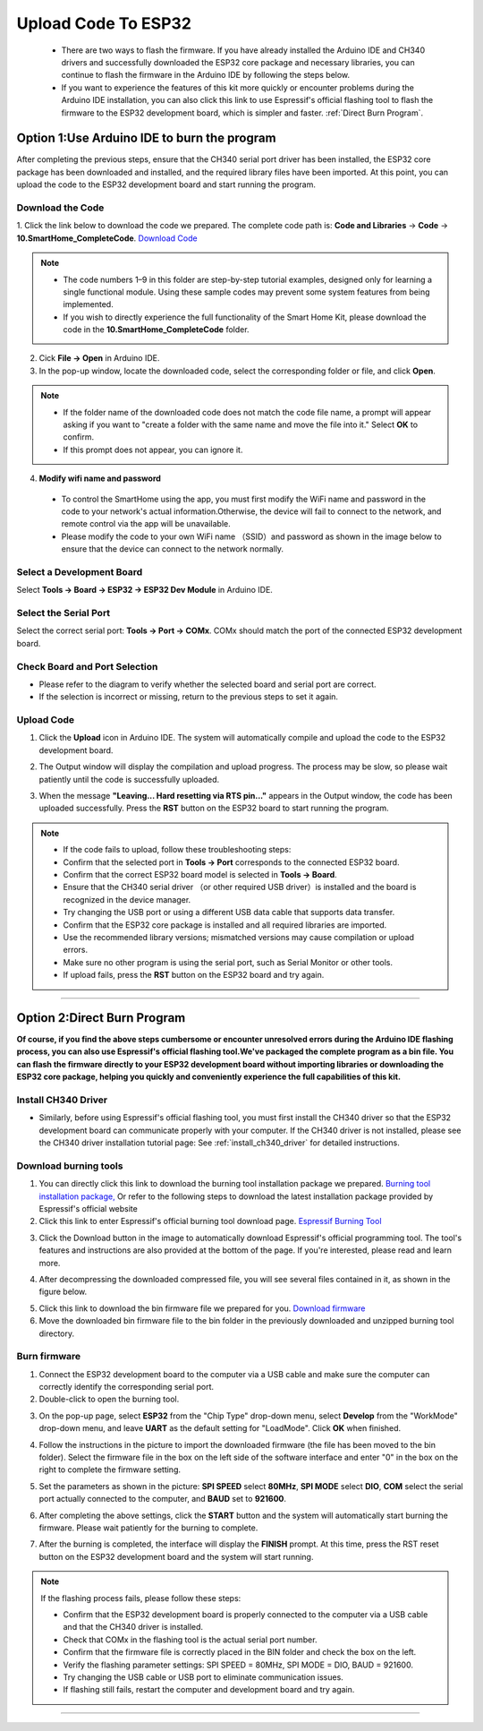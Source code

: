 Upload Code To ESP32
====================

 - There are two ways to flash the firmware. If you have already installed the Arduino IDE and CH340 drivers and successfully downloaded the ESP32 core package and necessary libraries, you can continue to flash the firmware in the Arduino IDE by following the steps below. 
 - If you want to experience the features of this kit more quickly or encounter problems during the Arduino IDE installation, you can also click this link to use Espressif's official flashing tool to flash the firmware to the ESP32 development board, which is simpler and faster. :ref:`Direct Burn Program`.


.. _Arduino IDE burning program:

Option 1:Use Arduino IDE to burn the program
--------------------------------------------
After completing the previous steps, ensure that the CH340 serial port driver has been installed, the ESP32 core package has been downloaded and installed, and the required library files have been imported. At this point, you can upload the code to the ESP32 development board and start running the program.

Download the Code
~~~~~~~~~~~~~~~~~

1. Click the link below to download the code we prepared. The complete code path is: **Code and Libraries** → **Code** → **10.SmartHome_CompleteCode**.
`Download Code <https://www.dropbox.com/scl/fi/j6oue7pij59qyy9cwqclh/CH34x_Install_Windows_v3_4.zip?rlkey=xttzwik1qp56naxw8v7ostmkq&e=1&st=kcy0xjl1&dl=0>`_

.. image:: _static/60.code.png
   :width: 600
   :align: center

.. raw:: html

   <div style="margin-top: 30px;"></div>

.. note::

   - The code numbers 1–9 in this folder are step-by-step tutorial examples, designed only for learning a single functional module. Using these sample codes may prevent some system features from being implemented.
   - If you wish to directly experience the full functionality of the Smart Home Kit, please download the code in the **10.SmartHome_CompleteCode** folder.

2. Cick **File → Open** in Arduino IDE.  
3. In the pop-up window, locate the downloaded code, select the corresponding folder or file, and click **Open**.  

.. image:: _static/36.upload.png
   :width: 800
   :align: center

.. raw:: html

   <div style="margin-top: 30px;"></div>

.. image:: _static/37.upload1.png
   :width: 800
   :align: center

.. raw:: html

   <div style="margin-top: 30px;"></div>

.. note::

   - If the folder name of the downloaded code does not match the code file name, a prompt will appear asking if you want to "create a folder with the same name and move the file into it." Select **OK** to confirm.  
   - If this prompt does not appear, you can ignore it.  

   .. image:: _static/38.upload1.png
      :width: 600
      :align: center

4. **Modify wifi name and password**

 - To control the SmartHome using the app, you must first modify the WiFi name and password in the code to your network's actual information.Otherwise, the device will fail to connect to the network, and remote control via the app will be unavailable.
 - Please modify the code to your own WiFi name （SSID）and password as shown in the image below to ensure that the device can connect to the network normally.

 .. image:: _static/61.WiFi.png
   :width: 900
   :align: center

.. raw:: html

   <div style="margin-top: 30px;"></div>

Select a Development Board
~~~~~~~~~~~~~~~~~~~~~~~~~~

Select **Tools → Board → ESP32 → ESP32 Dev Module** in Arduino IDE.  

.. image:: _static/33.upload1.png
   :width: 600
   :align: center

.. raw:: html

   <div style="margin-top: 30px;"></div>

Select the Serial Port
~~~~~~~~~~~~~~~~~~~~~~

Select the correct serial port: **Tools → Port → COMx**.  
COMx should match the port of the connected ESP32 development board.  

.. image:: _static/34.port.png
   :width: 600
   :align: center

.. raw:: html

   <div style="margin-top: 30px;"></div>

Check Board and Port Selection
~~~~~~~~~~~~~~~~~~~~~~~~~~~~~~
- Please refer to the diagram to verify whether the selected board and serial port are correct.  
- If the selection is incorrect or missing, return to the previous steps to set it again.  

.. image:: _static/35.upload.png
   :width: 600
   :align: center


.. raw:: html

   <div style="margin-top: 30px;"></div>
   
Upload Code
~~~~~~~~~~~

1. Click the **Upload** icon in Arduino IDE. The system will automatically compile and upload the code to the ESP32 development board.  

.. image:: _static/39.upload.png
   :width: 600
   :align: center

.. raw:: html

   <div style="margin-top: 30px;"></div>

2. The Output window will display the compilation and upload progress. The process may be slow, so please wait patiently until the code is successfully uploaded.  

.. image:: _static/40.upload.png
   :width: 600
   :align: center

.. raw:: html

   <div style="margin-top: 30px;"></div>

3. When the message **"Leaving... Hard resetting via RTS pin..."** appears in the Output window, the code has been uploaded successfully. Press the **RST** button on the ESP32 board to start running the program.  

.. image:: _static/41.upload.png
   :width: 600
   :align: center
   
.. raw:: html

   <div style="margin-top: 30px;"></div>

.. note::

   - If the code fails to upload, follow these troubleshooting steps:
   - Confirm that the selected port in **Tools → Port** corresponds to the connected ESP32 board.  
   - Confirm that the correct ESP32 board model is selected in **Tools → Board**.  
   - Ensure that the CH340 serial driver （or other required USB driver）is installed and the board is recognized in the device manager.  
   - Try changing the USB port or using a different USB data cable that supports data transfer.  
   - Confirm that the ESP32 core package is installed and all required libraries are imported.  
   - Use the recommended library versions; mismatched versions may cause compilation or upload errors.  
   - Make sure no other program is using the serial port, such as Serial Monitor or other tools.  
   - If upload fails, press the **RST** button on the ESP32 board and try again.  

----

.. _Direct Burn Program:

Option 2:Direct Burn Program
---------------------------

**Of course, if you find the above steps cumbersome or encounter unresolved errors during the Arduino IDE flashing process, you can also use Espressif's official flashing tool.We've packaged the complete program as a bin file. You can flash the firmware directly to your ESP32 development board without importing libraries or downloading the ESP32 core package, helping you quickly and conveniently experience the full capabilities of this kit.**


Install CH340 Driver
~~~~~~~~~~~~~~~~~~~

- Similarly, before using Espressif's official flashing tool, you must first install the CH340 driver so that the ESP32 development board can communicate properly with your computer. If the CH340 driver is not installed, please see the CH340 driver installation tutorial page: See :ref:`install_ch340_driver` for detailed instructions.


Download burning tools
~~~~~~~~~~~~~~~~~~~

1. You can directly click this link to download the burning tool installation package we prepared. `Burning tool installation package, <https://www.dropbox.com/scl/fo/r81afjixw65y88jikwxno/AM8XTGDtfcEJDgN0jHyMbRY?rlkey=4lvaoh0axd9nhvk9al7qukoi5&st=1hqtehms&dl=1>`_ Or refer to the following steps to download the latest installation package provided by Espressif's official website

2. Click this link to enter Espressif's official burning tool download page.  
   `Espressif Burning Tool <https://www.espressif.com.cn/zh-hans/support/download/other-tools>`_

.. image:: _static/42.TOOL.png
   :width: 600
   :align: center

3. Click the Download button in the image to automatically download Espressif's official programming tool. The tool's features and instructions are also provided at the bottom of the page. If you're interested, please read and learn more.

.. image:: _static/43.TOOL.png
   :width: 600
   :align: center

4. After decompressing the downloaded compressed file, you will see several files contained in it, as shown in the figure below.

.. image:: _static/44.TOOL.png
   :width: 600
   :align: center

5. Click this link to download the bin firmware file we prepared for you.  
   `Download firmware <https://www.dropbox.com/scl/fi/j6oue7pij59qyy9cwqclh/CH34x_Install_Windows_v3_4.zip?rlkey=xttzwik1qp56naxw8v7ostmkq&e=1&st=kcy0xjl1&dl=0>`_

6. Move the downloaded bin firmware file to the bin folder in the previously downloaded and unzipped burning tool directory.


Burn firmware
~~~~~~~~~~~~~

1. Connect the ESP32 development board to the computer via a USB cable and make sure the computer can correctly identify the corresponding serial port.

2. Double-click to open the burning tool.

.. image:: _static/45.TOOL.png
   :width: 600
   :align: center

3. On the pop-up page, select **ESP32** from the "Chip Type" drop-down menu, select **Develop** from the "WorkMode" drop-down menu, and leave **UART** as the default setting for "LoadMode". Click **OK** when finished.

.. image:: _static/46.TOOL.png
   :width: 600
   :align: center

.. raw:: html

   <div style="margin-top: 30px;"></div>

4. Follow the instructions in the picture to import the downloaded firmware (the file has been moved to the bin folder). Select the firmware file in the box on the left side of the software interface and enter "0" in the box on the right to complete the firmware setting.

.. image:: _static/47.TOOL.png
   :width: 600
   :align: center

.. raw:: html

   <div style="margin-top: 30px;"></div>

5. Set the parameters as shown in the picture: **SPI SPEED** select **80MHz**, **SPI MODE** select **DIO**, **COM** select the serial port actually connected to the computer, and **BAUD** set to **921600**.

.. image:: _static/48.TOOL.png
   :width: 600
   :align: center

.. raw:: html

   <div style="margin-top: 30px;"></div>

6. After completing the above settings, click the **START** button and the system will automatically start burning the firmware. Please wait patiently for the burning to complete.

.. image:: _static/49.TOOL.png
   :width: 600
   :align: center

.. raw:: html

   <div style="margin-top: 30px;"></div>

7. After the burning is completed, the interface will display the **FINISH** prompt. At this time, press the RST reset button on the ESP32 development board and the system will start running.

.. image:: _static/50.TOOL.png
   :width: 600
   :align: center

.. raw:: html

   <div style="margin-top: 30px;"></div>


.. note::

   If the flashing process fails, please follow these steps:

   - Confirm that the ESP32 development board is properly connected to the computer via a USB cable and that the CH340 driver is installed.
   - Check that COMx in the flashing tool is the actual serial port number.
   - Confirm that the firmware file is correctly placed in the BIN folder and check the box on the left.
   - Verify the flashing parameter settings: SPI SPEED = 80MHz, SPI MODE = DIO, BAUD = 921600.
   - Try changing the USB cable or USB port to eliminate communication issues.
   - If flashing still fails, restart the computer and development board and try again.

----
